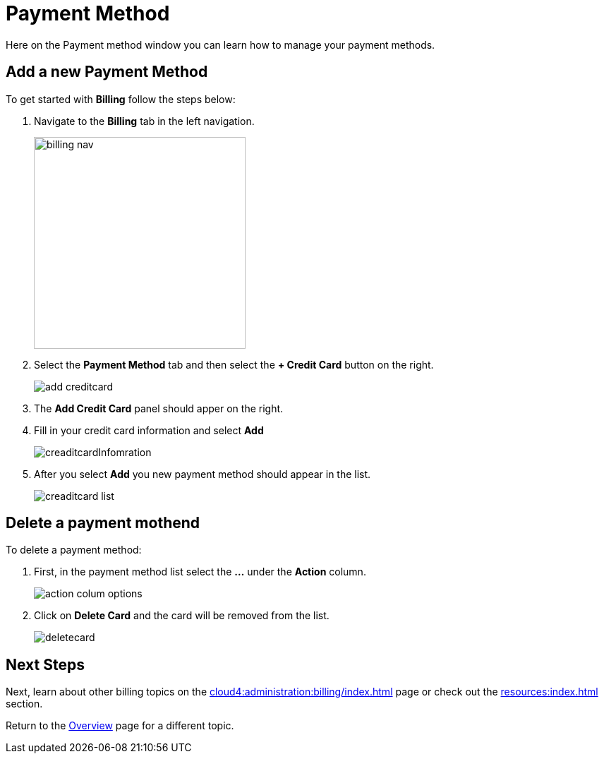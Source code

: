 = Payment Method
:experimental:

Here on the Payment method window you can learn how to manage your payment methods.

== Add a new Payment Method

.To get started with btn:[Billing] follow the steps below:
. Navigate to the btn:[Billing] tab in the left navigation.
+
image::billing-nav.png[width=300]

. Select the btn:[Payment Method] tab and then select the btn:[+ Credit Card] button on the right.
+
image::add-creditcard.png[]

. The btn:[Add Credit Card] panel should apper on the right.
. Fill in your credit card information and select btn:[ Add ]
+
image::creaditcardInfomration.png[]

. After you select btn:[Add] you new payment method should appear in the list.
+
image::creaditcard-list.png[]

== Delete a payment mothend

.To delete a payment method:
. First, in the payment method list select the btn:[ ... ] under the btn:[Action] column.
+
image::action-colum-options.png[]
. Click on btn:[Delete Card] and the card will be removed from the list.
+
image::deletecard.png[]

== Next Steps

Next, learn about other billing topics on the xref:cloud4:administration:billing/index.adoc[] page or check out the xref:resources:index.adoc[] section.

Return to the xref:cloud4:overview:index.adoc[Overview] page for a different topic.
